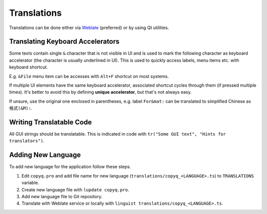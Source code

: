 Translations
============

Translations can be done either via
`Weblate <https://hosted.weblate.org/projects/copyq/>`__ (preferred) or
by using Qt utilities.

Translating Keyboard Accelerators
---------------------------------

Some texts contain single ``&`` character that is not visible in UI and is used
to mark the following character as keyboard accelerator (the character is
usually underlined in UI). This is used to quickly access labels, menu items
etc. with keyboard shortcut.

E.g. ``&File`` menu item can be accesses with ``Alt+F`` shortcut on most
systems.

If multiple UI elements have the same keyboard accelerator, associated shortcut
cycles through them (if pressed multiple times). It's better to avoid this by
defining **unique accelerator**, but that's not always easy.

If unsure, use the original one enclosed in parentheses, e.g. label
``For&mat:`` can be translated to simplified Chinese as ``格式(&M):``.

Writing Translatable Code
-------------------------

All GUI strings should be translatable. This is indicated in code with
``tr("Some GUI text", "Hints for translators")``.

Adding New Language
-------------------

To add new language for the application follow these steps.

1. Edit ``copyq.pro`` and add file name for new language
   (``translations/copyq_<LANGUAGE>.ts``) to ``TRANSLATIONS`` variable.
2. Create new language file with ``lupdate copyq.pro``.
3. Add new language file to Git repository.
4. Translate with Weblate service or locally with
   ``linguist translations/copyq_<LANGUAGE>.ts``.
